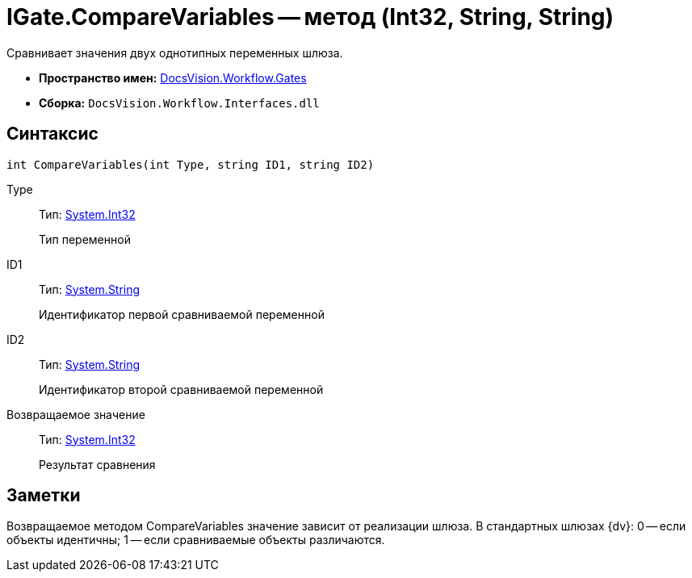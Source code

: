 = IGate.CompareVariables -- метод (Int32, String, String)

Сравнивает значения двух однотипных переменных шлюза.

* *Пространство имен:* xref:api/DocsVision/Workflow/Gates/Gates_NS.adoc[DocsVision.Workflow.Gates]
* *Сборка:* `DocsVision.Workflow.Interfaces.dll`

== Синтаксис

[source,csharp]
----
int CompareVariables(int Type, string ID1, string ID2)
----

Type::
Тип: http://msdn.microsoft.com/ru-ru/library/system.int32.aspx[System.Int32]
+
Тип переменной
ID1::
Тип: http://msdn.microsoft.com/ru-ru/library/system.string.aspx[System.String]
+
Идентификатор первой сравниваемой переменной
ID2::
Тип: http://msdn.microsoft.com/ru-ru/library/system.string.aspx[System.String]
+
Идентификатор второй сравниваемой переменной

Возвращаемое значение::
Тип: http://msdn.microsoft.com/ru-ru/library/system.int32.aspx[System.Int32]
+
Результат сравнения

== Заметки

Возвращаемое методом CompareVariables значение зависит от реализации шлюза. В стандартных шлюзах {dv}: 0 -- если объекты идентичны; 1 -- если сравниваемые объекты различаются.
